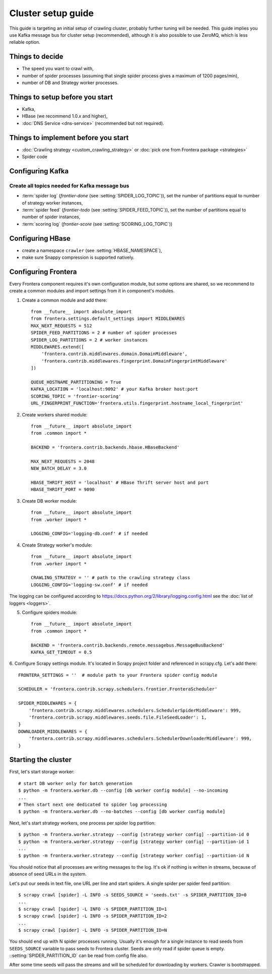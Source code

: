 ===================
Cluster setup guide
===================

This guide is targeting an initial setup of crawling cluster, probably further tuning will be needed. This guide implies
you use Kafka message bus for cluster setup (recommended), although it is also possible to use ZeroMQ, which is less
reliable option.

Things to decide
================
* The speed you want to crawl with,
* number of spider processes (assuming that single spider process gives a maximum of 1200 pages/min),
* number of DB and Strategy worker processes.

Things to setup before you start
================================
* Kafka,
* HBase (we recommend 1.0.x and higher),
* :doc:`DNS Service <dns-service>` (recommended but not required).

Things to implement before you start
====================================
* :doc:`Crawling strategy <custom_crawling_strategy>` or :doc:`pick one from Frontera package <strategies>`
* Spider code

Configuring Kafka
=================
Create all topics needed for Kafka message bus
^^^^^^^^^^^^^^^^^^^^^^^^^^^^^^^^^^^^^^^^^^^^^^

* :term:`spider log` (`frontier-done` (see :setting:`SPIDER_LOG_TOPIC`)), set the number of partitions equal to number of
  strategy worker instances,
* :term:`spider feed` (`frontier-todo` (see :setting:`SPIDER_FEED_TOPIC`)), set the number of partitions equal to number of
  spider instances,
* :term:`scoring log` (`frontier-score` (see :setting:`SCORING_LOG_TOPIC`))


Configuring HBase
=================
* create a namespace ``crawler`` (see :setting:`HBASE_NAMESPACE`),
* make sure Snappy compression is supported natively.


Configuring Frontera
====================
Every Frontera component requires it's own configuration module, but some options are shared, so we recommend to create
a common modules and import settings from it in component's modules.

1. Create a common module and add there: ::

    from __future__ import absolute_import
    from frontera.settings.default_settings import MIDDLEWARES
    MAX_NEXT_REQUESTS = 512
    SPIDER_FEED_PARTITIONS = 2 # number of spider processes
    SPIDER_LOG_PARTITIONS = 2 # worker instances
    MIDDLEWARES.extend([
        'frontera.contrib.middlewares.domain.DomainMiddleware',
        'frontera.contrib.middlewares.fingerprint.DomainFingerprintMiddleware'
    ])

    QUEUE_HOSTNAME_PARTITIONING = True
    KAFKA_LOCATION = 'localhost:9092' # your Kafka broker host:port
    SCORING_TOPIC = 'frontier-scoring'
    URL_FINGERPRINT_FUNCTION='frontera.utils.fingerprint.hostname_local_fingerprint'

2. Create workers shared module: ::

    from __future__ import absolute_import
    from .common import *

    BACKEND = 'frontera.contrib.backends.hbase.HBaseBackend'

    MAX_NEXT_REQUESTS = 2048
    NEW_BATCH_DELAY = 3.0

    HBASE_THRIFT_HOST = 'localhost' # HBase Thrift server host and port
    HBASE_THRIFT_PORT = 9090

3. Create DB worker module: ::

    from __future__ import absolute_import
    from .worker import *

    LOGGING_CONFIG='logging-db.conf' # if needed

4. Create Strategy worker's module: ::

    from __future__ import absolute_import
    from .worker import *

    CRAWLING_STRATEGY = '' # path to the crawling strategy class
    LOGGING_CONFIG='logging-sw.conf' # if needed

The logging can be configured according to https://docs.python.org/2/library/logging.config.html see the
:doc:`list of loggers <loggers>`.

5. Configure spiders module: ::

    from __future__ import absolute_import
    from .common import *

    BACKEND = 'frontera.contrib.backends.remote.messagebus.MessageBusBackend'
    KAFKA_GET_TIMEOUT = 0.5


6. Configure Scrapy settings module. It's located in Scrapy project folder and referenced in scrapy.cfg. Let's add
there::

    FRONTERA_SETTINGS = ''  # module path to your Frontera spider config module

    SCHEDULER = 'frontera.contrib.scrapy.schedulers.frontier.FronteraScheduler'

    SPIDER_MIDDLEWARES = {
        'frontera.contrib.scrapy.middlewares.schedulers.SchedulerSpiderMiddleware': 999,
        'frontera.contrib.scrapy.middlewares.seeds.file.FileSeedLoader': 1,
    }
    DOWNLOADER_MIDDLEWARES = {
        'frontera.contrib.scrapy.middlewares.schedulers.SchedulerDownloaderMiddleware': 999,
    }


Starting the cluster
====================

First, let's start storage worker: ::

    # start DB worker only for batch generation
    $ python -m frontera.worker.db --config [db worker config module] --no-incoming
    ...
    # Then start next one dedicated to spider log processing
    $ python -m frontera.worker.db --no-batches --config [db worker config module]


Next, let's start strategy workers, one process per spider log partition: ::

    $ python -m frontera.worker.strategy --config [strategy worker config] --partition-id 0
    $ python -m frontera.worker.strategy --config [strategy worker config] --partition-id 1
    ...
    $ python -m frontera.worker.strategy --config [strategy worker config] --partition-id N

You should notice that all processes are writing messages to the log. It's ok if nothing is written in streams,
because of absence of seed URLs in the system.

Let's put our seeds in text file, one URL per line and start spiders. A single spider per spider feed partition: ::

    $ scrapy crawl [spider] -L INFO -s SEEDS_SOURCE = 'seeds.txt' -s SPIDER_PARTITION_ID=0
    ...
    $ scrapy crawl [spider] -L INFO -s SPIDER_PARTITION_ID=1
    $ scrapy crawl [spider] -L INFO -s SPIDER_PARTITION_ID=2
    ...
    $ scrapy crawl [spider] -L INFO -s SPIDER_PARTITION_ID=N

You should end up with N spider processes running. Usually it's enough for a single instance to read seeds from
``SEEDS_SOURCE`` variable to pass seeds to Frontera cluster. Seeds are only read if spider queue is empty.
::setting:`SPIDER_PARTITION_ID` can be read from config file also.

After some time seeds will pass the streams and will be scheduled for downloading by workers. Crawler is bootstrapped.
